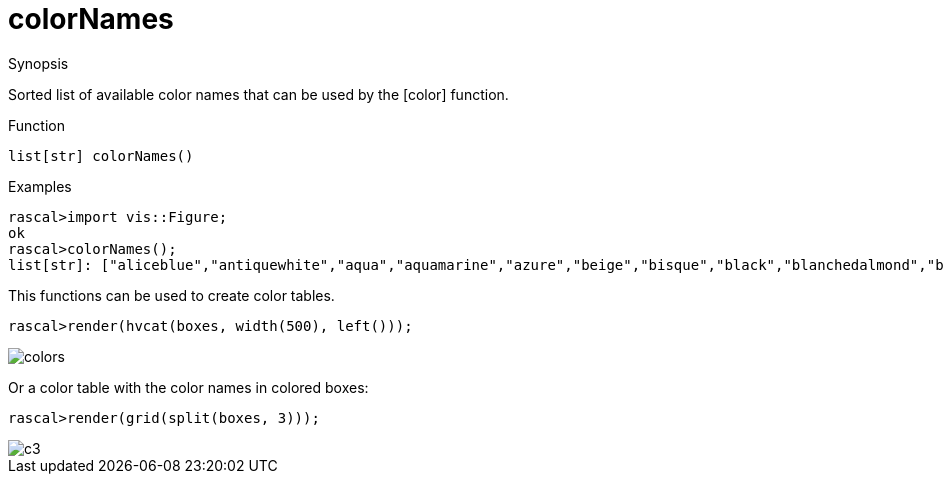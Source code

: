 [[ColorModel-colorNames]]
# colorNames
:concept: Vis/Figure/ColorModel/colorNames

.Synopsis
Sorted list of available color names that can be used by the [color] function.

.Syntax

.Types

.Function
`list[str] colorNames()`

.Description


.Examples
[source,rascal-shell]
----
rascal>import vis::Figure;
ok
rascal>colorNames();
list[str]: ["aliceblue","antiquewhite","aqua","aquamarine","azure","beige","bisque","black","blanchedalmond","blue","blueviolet","brown","burlywood","cadetblue","chartreuse","chocolate","coral","cornflowerblue","cornsilk","crimson","cyan","darkblue","darkcyan","darkgoldenrod","darkgray","darkgreen","darkgrey","darkkhaki","darkmagenta","darkolivegreen","darkorange","darkorchid","darkred","darksalmon","darkseagreen","darkslateblue","darkslategray","darkslategrey","darkturquoise","darkviolet","deeppink","deepskyblue","dimgray","dimgrey","dodgerblue","firebrick","floralwhite","forestgreen","fuchsia","gainsboro","ghostwhite","gold","goldenrod","gray","green","greenyellow","grey","honeydew","hotpink","indianred","indigo","ivory","khaki","lavender","lavenderblush","lawngreen","lemonchiffon","lightblue","lightcoral","lightcyan","lightgoldenrodyellow","lightgray","lightgreen","lightgrey","lightpink","lightsalmon","lightseagreen","lightskyblue","lightslategray","lightslategrey","lightsteelblue","lightyellow","lime","limegreen","linen","magenta","maroon","mediumaquamarine","mediumblue","mediumorchid","mediumpurple","mediumseagreen","mediumslateblue","mediumspringgreen","mediumturquoise","mediumvioletred","midnightblue","mintcream","mistyrose","moccasin","navajowhite","navy","oldlace","olive","olivedrab","orange","orangered","orchid","palegoldenrod","palegreen","paleturquoise","palevioletred","papayawhip","peachpuff","peru","pink","plum","powderblue","purple","red","rosybrown","royalblue","saddlebr...
----

This functions can be used to create color tables.
[source,rascal-shell]
----
rascal>render(hvcat(boxes, width(500), left()));
----


image::{concept}/c1.png[alt="colors"]


Or a color table with the color names in colored boxes:

[source,rascal-shell]
----
rascal>render(grid(split(boxes, 3))); 
----

image::{concept}/c3.png[alt="c3"]


.Benefits

.Pitfalls


:leveloffset: +1

:leveloffset: -1